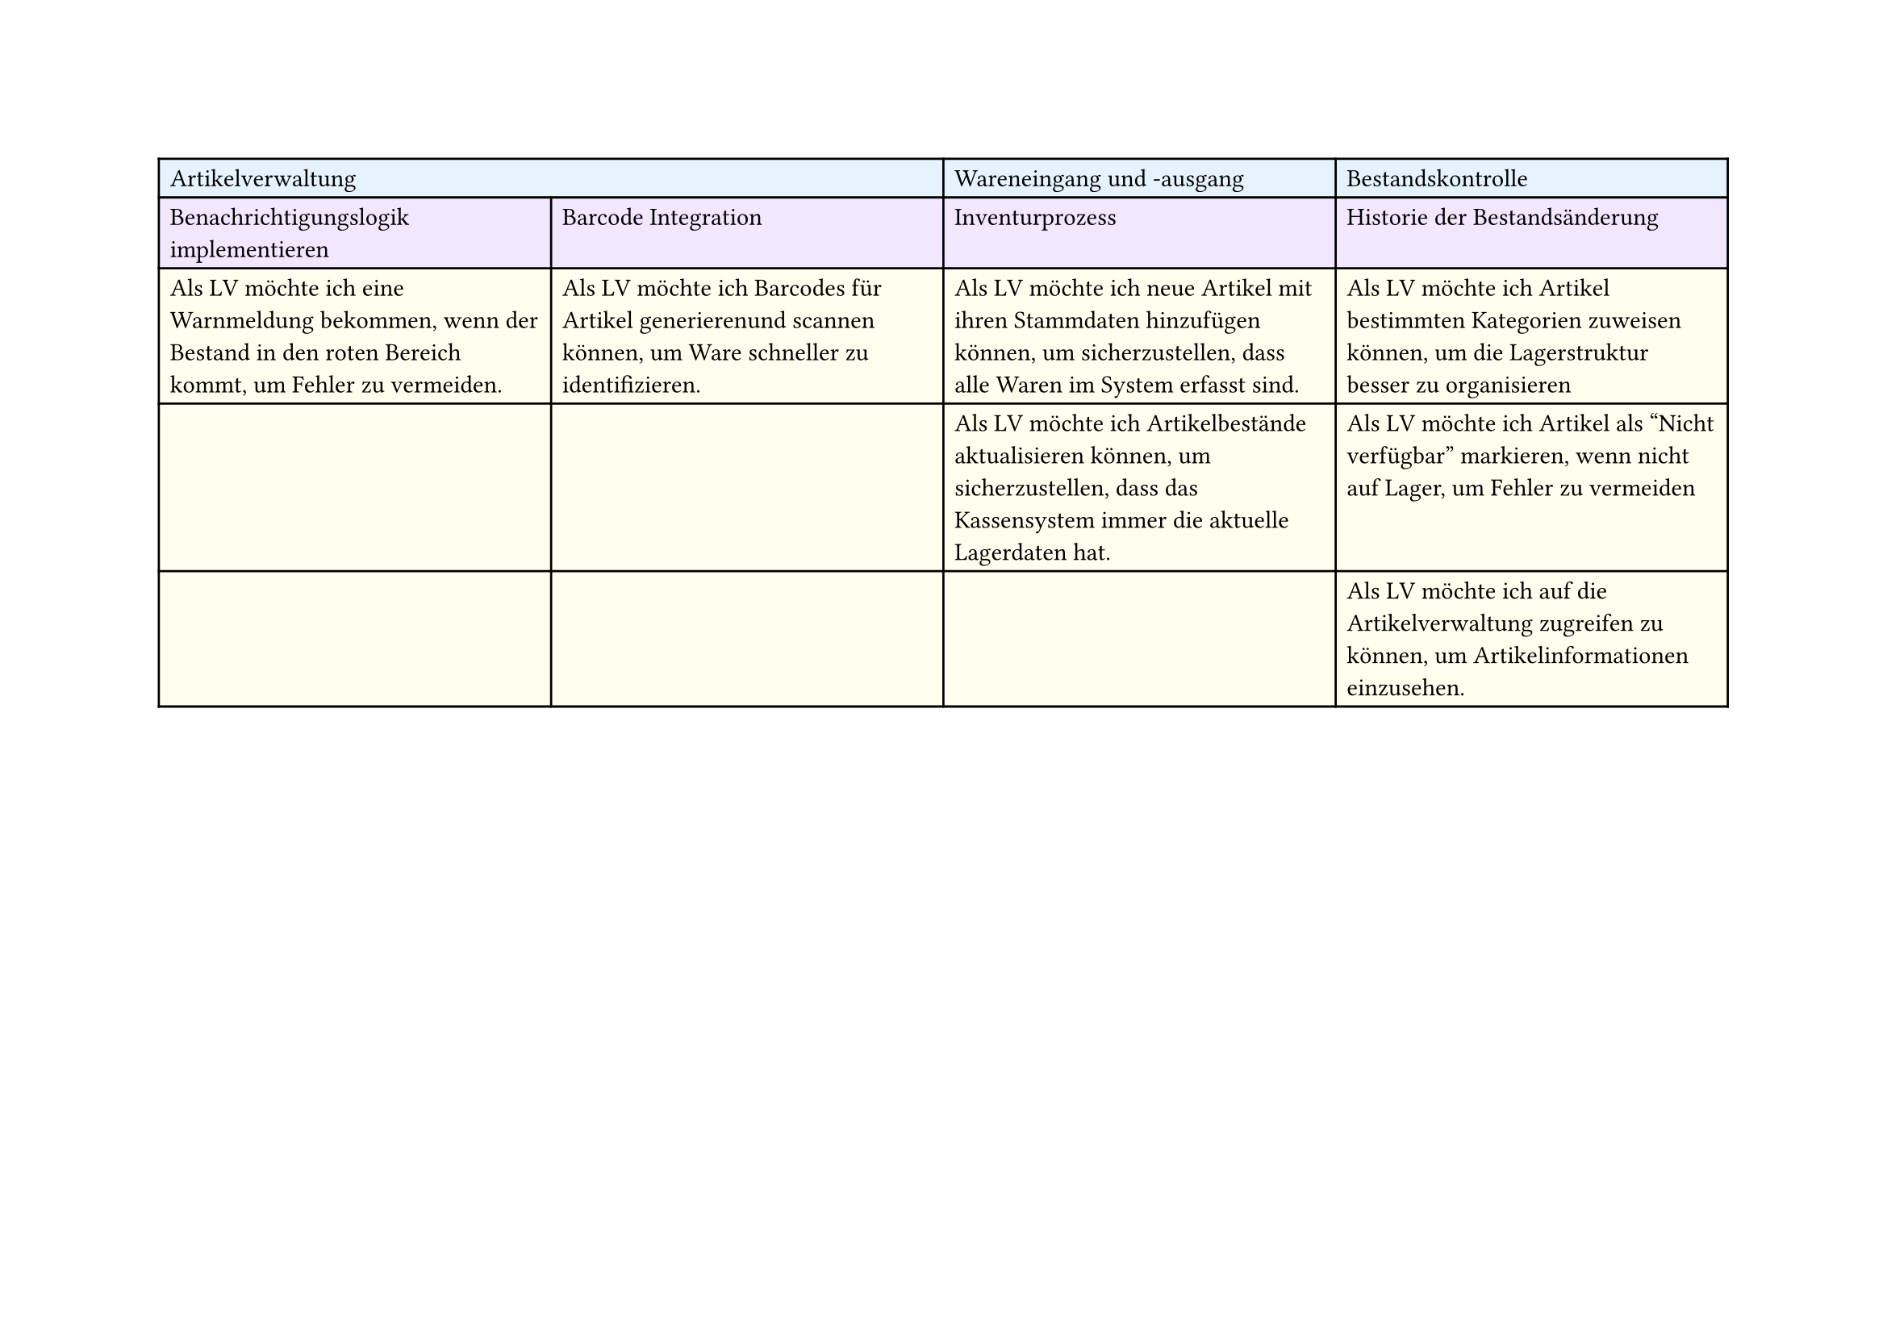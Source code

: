 #set page(
  width: 297mm, // A4 height (for landscape)
  height: 210mm, // A4 width (for landscape)
)

#table(
  columns: 4,
  // First row - light blue
  table.cell(fill: rgb("#e6f3ff"), colspan: 2)[Artikelverwaltung],
  table.cell(fill: rgb("#e6f3ff"))[Wareneingang und -ausgang],
  table.cell(fill: rgb("#e6f3ff"))[Bestandskontrolle],

  // Second row - light purple
  table.cell(fill: rgb("#f3e6ff"))[Benachrichtigungslogik implementieren],
  table.cell(fill: rgb("#f3e6ff"))[Barcode Integration],
  table.cell(fill: rgb("#f3e6ff"))[Inventurprozess],
  table.cell(fill: rgb("#f3e6ff"))[Historie der Bestandsänderung],

  // Third row - light yellow
  table.cell(
    fill: rgb("#fffff0"),
  )[Als LV möchte ich eine Warnmeldung bekommen, wenn der Bestand in den roten Bereich kommt, um Fehler zu vermeiden.],
  table.cell(
    fill: rgb("#fffff0"),
  )[Als LV möchte ich Barcodes für Artikel generierenund scannen können, um Ware schneller zu identifizieren.],
  table.cell(
    fill: rgb("#fffff0"),
  )[Als LV möchte ich neue Artikel mit ihren Stammdaten hinzufügen können, um sicherzustellen, dass alle Waren im System erfasst sind.],
  table.cell(
    fill: rgb("#fffff0"),
  )[Als LV möchte ich Artikel bestimmten Kategorien zuweisen können, um die Lagerstruktur besser zu organisieren],

  // Fourth row - light yellow
  table.cell(fill: rgb("#fffff0"))[],
  table.cell(fill: rgb("#fffff0"))[],
  table.cell(
    fill: rgb("#fffff0"),
  )[Als LV möchte ich Artikelbestände aktualisieren können, um sicherzustellen, dass das Kassensystem immer die aktuelle Lagerdaten hat.],
  table.cell(
    fill: rgb("#fffff0"),
  )[Als LV möchte ich Artikel als "Nicht verfügbar" markieren, wenn nicht auf Lager, um Fehler zu vermeiden],

  // Fifth row - light yellow
  table.cell(fill: rgb("#fffff0"))[],
  table.cell(fill: rgb("#fffff0"))[],
  table.cell(fill: rgb("#fffff0"))[],
  table.cell(
    fill: rgb("#fffff0"),
  )[Als LV möchte ich auf die Artikelverwaltung zugreifen zu können, um Artikelinformationen einzusehen.],
)
